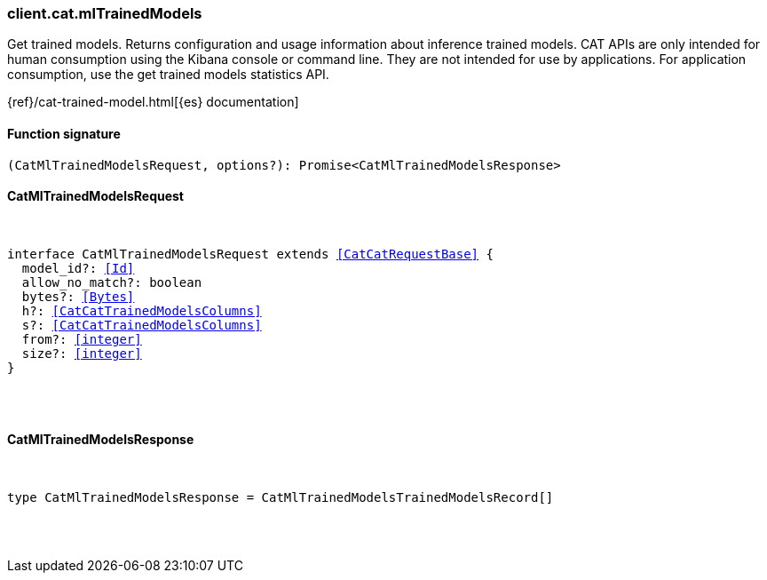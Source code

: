 [[reference-cat-ml_trained_models]]

////////
===========================================================================================================================
||                                                                                                                       ||
||                                                                                                                       ||
||                                                                                                                       ||
||        ██████╗ ███████╗ █████╗ ██████╗ ███╗   ███╗███████╗                                                            ||
||        ██╔══██╗██╔════╝██╔══██╗██╔══██╗████╗ ████║██╔════╝                                                            ||
||        ██████╔╝█████╗  ███████║██║  ██║██╔████╔██║█████╗                                                              ||
||        ██╔══██╗██╔══╝  ██╔══██║██║  ██║██║╚██╔╝██║██╔══╝                                                              ||
||        ██║  ██║███████╗██║  ██║██████╔╝██║ ╚═╝ ██║███████╗                                                            ||
||        ╚═╝  ╚═╝╚══════╝╚═╝  ╚═╝╚═════╝ ╚═╝     ╚═╝╚══════╝                                                            ||
||                                                                                                                       ||
||                                                                                                                       ||
||    This file is autogenerated, DO NOT send pull requests that changes this file directly.                             ||
||    You should update the script that does the generation, which can be found in:                                      ||
||    https://github.com/elastic/elastic-client-generator-js                                                             ||
||                                                                                                                       ||
||    You can run the script with the following command:                                                                 ||
||       npm run elasticsearch -- --version <version>                                                                    ||
||                                                                                                                       ||
||                                                                                                                       ||
||                                                                                                                       ||
===========================================================================================================================
////////

[discrete]
[[client.cat.mlTrainedModels]]
=== client.cat.mlTrainedModels

Get trained models. Returns configuration and usage information about inference trained models. CAT APIs are only intended for human consumption using the Kibana console or command line. They are not intended for use by applications. For application consumption, use the get trained models statistics API.

{ref}/cat-trained-model.html[{es} documentation]

[discrete]
==== Function signature

[source,ts]
----
(CatMlTrainedModelsRequest, options?): Promise<CatMlTrainedModelsResponse>
----

[discrete]
==== CatMlTrainedModelsRequest

[pass]
++++
<pre>
++++
interface CatMlTrainedModelsRequest extends <<CatCatRequestBase>> {
  model_id?: <<Id>>
  allow_no_match?: boolean
  bytes?: <<Bytes>>
  h?: <<CatCatTrainedModelsColumns>>
  s?: <<CatCatTrainedModelsColumns>>
  from?: <<integer>>
  size?: <<integer>>
}

[pass]
++++
</pre>
++++
[discrete]
==== CatMlTrainedModelsResponse

[pass]
++++
<pre>
++++
type CatMlTrainedModelsResponse = CatMlTrainedModelsTrainedModelsRecord[]

[pass]
++++
</pre>
++++
